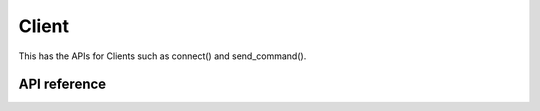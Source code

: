 Client
=======

This has the APIs for Clients such as connect() and send_command().

API reference
-------------

.. include-build-file:: inc/esp_matter_client.inc

